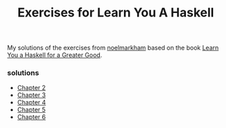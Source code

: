 #+Title: Exercises for Learn You A Haskell
#+property: header-args :exports both 

My solutions of the exercises from [[https://github.com/noelmarkham/learn-you-a-haskell-exercises][noelmarkham]] based on the book [[http://learnyouahaskell.com/][Learn You a Haskell for a Greater Good]].

*** solutions
    - [[./chapter-02.org][Chapter 2]] 
    - [[./chapter-03.org][Chapter 3]]
    - [[./chapter-04.org][Chapter 4]]
    - [[./chapter-05.org][Chapter 5]]
    - [[./chapter-06.org][Chapter 6]]
            
